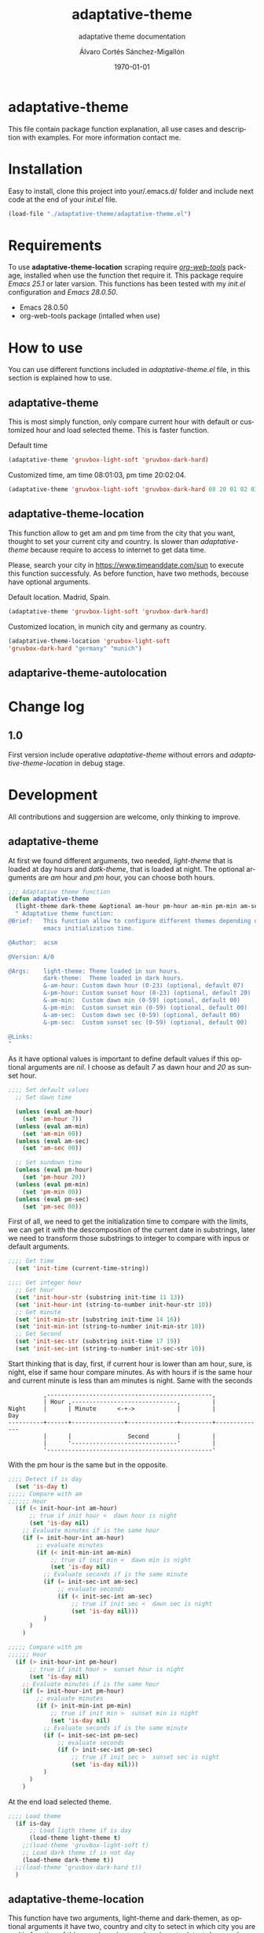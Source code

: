 #+options: ':nil *:t -:t ::t <:t H:3 \n:nil ^:t arch:headline author:t
#+options: broken-links:nil c:nil creator:nil d:(not "LOGBOOK") date:t e:t
#+options: email:nil f:t inline:t num:t p:nil pri:nil prop:nil stat:t tags:t
#+options: tasks:t tex:t timestamp:t title:t toc:t todo:t |:t
#+title: adaptative-theme
#+date: \today
#+author: Álvaro Cortés Sánchez-Migallón
#+email: alvarocsm.91@gmail.com
#+language: en
#+select_tags: export
#+exclude_tags: noexport
#+creator: Emacs 28.0.50 (Org mode 9.3.6)
#+latex_class: article
#+latex_class_options:
#+latex_header:
#+latex_header_extra:
#+description:
#+keywords: Emacs, Lisp, Scraping, Theme, Adaptative
#+subtitle: adaptative theme documentation
#+latex_compiler: pdflatex

\newpage

* adaptative-theme

  This file contain package function explanation, all use cases and description
  with examples. For more information contact me.

* Installation

  Easy to install, clone this project into your/.emacs.d/ folder and include
  next code at the end of your /init.el/ file.

  #+begin_src lisp
    (load-file "./adaptative-theme/adaptative-theme.el")
  #+end_src

* Requirements

  To use *adaptative-theme-location* scraping require /[[https://github.com/alphapapa/org-web-tools][org-web-tools]]/ package,
  installed when use the function thet require it. This package require /Emacs
  25.1/ or later varsion. This functions has been tested with my /init.el/
  configuration and /Emacs 28.0.50/.

  - Emacs 28.0.50
  - org-web-tools package (intalled when use)

* How to use

  You can use different functions included in /adaptative-theme.el/ file, in this
  section is explained how to use.

** adaptative-theme

   This is most simply function, only compare current hour with default or
   customized hour and load selected theme. This is faster function.

   Default time

   #+begin_src lisp
     (adaptative-theme 'gruvbox-light-soft 'gruvbox-dark-hard)
   #+end_src

   Customized time, am time 08:01:03, pm time 20:02:04.

   #+begin_src lisp
     (adaptative-theme 'gruvbox-light-soft 'gruvbox-dark-hard 08 20 01 02 03 04)
   #+end_src

** adaptative-theme-location

   This function allow to get am and pm time from the city that you want,
   thought to set your current city and country. Is slower than
   /adaptative-theme/ because require to access to internet to get data time.

   Please, search your city in https://www.timeanddate.com/sun to execute this
   function successfuly. As before function, have two methods, becouse have
   optional arguments.

   Default location. Madrid, Spain.

   #+begin_src lisp
     (adaptative-theme 'gruvbox-light-soft 'gruvbox-dark-hard)
   #+end_src

   Customized location, in munich city and germany as country.

   #+begin_src lisp
     (adaptative-theme-location 'gruvbox-light-soft
     'gruvbox-dark-hard "germany" "munich")
   #+end_src

** adaptarive-theme-autolocation

* Change log

** 1.0

   First version include operative /adaptative-theme/ without errors and
   /adaptative-theme-location/ in debug stage.

* Development

  All contributions and suggersion are welcome, only thinking to improve.

** adaptative-theme

   At first we found different arguments, two needed, /light-theme/ that is
   loaded at day hours and /datk-theme/, that is loaded at night. The optional
   arguments are /am/ hour and /pm/ hour, you can choose both hours.

   #+begin_src lisp :tangle adaptative-theme.el
     ;;; Adaptative theme function
     (defun adaptative-theme
       (light-theme dark-theme &optional am-hour pm-hour am-min pm-min am-sec pm-sec)
       " Adaptative theme function:
     @Brief:   This function allow to configure different themes depending on the
               emacs initialization time.

     @Author:  acsm

     @Version: A/0

     @Args:    light-theme: Theme loaded in sun hours.
               dark-theme:  Theme loaded in dark hours.
               &-am-hour: Custom dawn hour (0-23) (optional, default 07)
               &-pm-hour: Custom sunset hour (0-23) (optional, default 20)
               &-am-min:  Custom dawn min (0-59) (optional, default 00)
               &-pm-min:  Custom sunset min (0-59) (optional, default 00)
               &-am-sec:  Custom dawn sec (0-59) (optional, default 00)
               &-pm-sec:  Custom sunset sec (0-59) (optional, default 00)

     @Links:
     "
   #+end_src

   As it have optional values is important to define default values if this
   optional arguments are /nil/. I choose as default /7/ as dawn hour and /20/
   as sunset hour.

   #+begin_src lisp :tangle adaptative-theme.el
     ;;;; Set default values
       ;; Set dawn time

       (unless (eval am-hour)
         (set 'am-hour 7))
       (unless (eval am-min)
         (set 'am-min 00))
       (unless (eval am-sec)
         (set 'am-sec 00))

       ;; Set sundown time
       (unless (eval pm-hour)
         (set 'pm-hour 20))
       (unless (eval pm-min)
         (set 'pm-min 00))
       (unless (eval pm-sec)
         (set 'pm-sec 00))
   #+end_src

   First of all, we need to get the initialization time to compare with the
   limits, we can get it with the descomposition of the current date in
   substrings, later we need to transform those substrings to integer to compare
   with inpus or default arguments.

   #+begin_src lisp :tangle adaptative-theme.el
     ;;;; Get time
       (set 'init-time (current-time-string))

     ;;;; Get integer hour
       ;; Get hour
       (set 'init-hour-str (substring init-time 11 13))
       (set 'init-hour-int (string-to-number init-hour-str 10))
       ;; Get minute
       (set 'init-min-str (substring init-time 14 16))
       (set 'init-min-int (string-to-number init-min-str 10))
       ;; Get Second
       (set 'init-sec-str (substring init-time 17 19))
       (set 'init-sec-int (string-to-number init-sec-str 10))
   #+end_src

   Start thinking that is day, first, if current hour is lower than am hour,
   sure, is night, else if same hour compare minutes. As with hours if is the
   same hour and current minute is less than am minutes is night. Same with the seconds

   #+begin_src
             ,-----------------------------------------------,
             | Hour ,------------------------------,         |
   Night     |      | Minute      <-+->            |         |            Day
   ----------+------+---------------+--------------+---------+--------------
             |      |                Second        |         |
             |      '------------------------------'         |
             '-----------------------------------------------'
   #+end_src

   With the pm hour is the same but in the opposite.

   #+begin_src lisp :tangle adaptative-theme.el
     ;;;; Detect if is day
       (set 'is-day t)
     ;;;;; Compare with am
     ;;;;;; Hour
       (if (< init-hour-int am-hour)
           ;; true if init hour <  dawn hour is night
           (set 'is-day nil)
         ;; Evaluate minutes if is the same hour
         (if (= init-hour-int am-hour)
             ;; evaluate minutes
             (if (< init-min-int am-min)
                 ;; true if init min <  dawn min is night
                 (set 'is-day nil)
               ;; Evaluate seconds if is the same minute
               (if (= init-sec-int am-sec)
                   ;; evaluate seconds
                   (if (< init-sec-int am-sec)
                       ;; true if init sec <  dawn sec is night
                       (set 'is-day nil)))
               )
           )
         )

     ;;;;; Compare with pm
     ;;;;;; Hour
       (if (> init-hour-int pm-hour)
           ;; true if init hour >  sunset hour is night
           (set 'is-day nil)
         ;; Evaluate minutes if is the same hour
         (if (= init-hour-int pm-hour)
             ;; evaluate minutes
             (if (> init-min-int pm-min)
                 ;; true if init min >  sunset min is night
                 (set 'is-day nil)
               ;; Evaluate seconds if is the same minute
               (if (= init-sec-int pm-sec)
                   ;; evaluate seconds
                   (if (> init-sec-int pm-sec)
                       ;; true if init sec >  sunset sec is night
                       (set 'is-day nil)))
               )
           )
         )
   #+end_src

   At the end load selected theme.

   #+begin_src lisp :tangle adaptative-theme.el
     ;;;; Load theme
       (if is-day
           ;; Load ligth theme if is day
           (load-theme light-theme t)
         ;;(load-theme 'gruvbox-light-soft t)
         ;; Load dark theme if is not day
         (load-theme dark-theme t))
       ;;(load-theme 'gruvbox-dark-hard t))
       )
   #+end_src

** adaptative-theme-location

   This function have two arguments, light-theme and dark-themen, as optional
   arguments it have two, country and city to setect in which city you are and
   in function of this search am hour and pm hour to detect dawn and sunset
   time.

   #+begin_src lisp :tangle adaptative-theme.el
     ;;; Adaptative theme location
     (defun adaptative-theme-location (ligth-theme dark-theme &optional country city)
       "  Adaptative theme location function:
     @Brief:   This function allow to configure different themes depending on your
               location when work emacs.

     @Author:  acsm

     @Version: A/0

     @Args:    light-theme: Theme loaded in sun hours.
               dark-theme:  Theme loaded in dark hours.
               &country:    Custom Country location (str) (optional, default spain)
               &city:       Custom City or capital location (str) (optional, default madrid)

     @Links:   https://www.timeanddate.com/sun where look for your country and city names.
     "
   #+end_src

    IF dont fill this arguments, you are going to have the *Madrid*, *Spain*
    hour. To make the scrapping this function require /org-web-tools/, this
    package is installed when use it.

    The web site where take the hours information is
    https://www.timeanddate.com/sun, is recomended to search your city in the
    web to avoid errors.

   #+begin_src lisp :tangle adaptative-theme.el
     ;;;; Load basic requieres
     (require 'org-web-tools)

     ;;;; Web scraping
     ;; URL base to get am and pm data
     (setq url "https://www.timeanddate.com/sun")
     ;; Set default county
     (unless (eval country)
       (setq country "spain"))

     ;; Set default city
     (unless (eval city)
       (setq city "madrid"))
   #+end_src

   First is create the url to search the information, after that, is importart
   to download the web first to create the regular expression, i recomend to get
   the html and later create the regex in a web page, at the last, make it with
   emacs special syntaxis.

   Later get in which point os the html stris is the match, and get a subtring
   filtering all the web.

   #+begin_src lisp :tangle adaptative-theme.el
     ;; Compose url
     (setq web_to_scrap (concat url "/" country "/" city))
     (setq webDataHtml (org-web-tools--get-url web_to_scrap))
     ;; web string to search
     ;; <div class=\"h1 dn-mob\">Daylight</div><p class=dn-mob>7:18 &#8211; 21:06<br>13 hours, 48 minutes</p></div>
     ;; first regex model
     ;;>Daylight<\/div><p class=dn-mob>[0-9]{1,2}:[0-9]{1,2} &#8211; [0-9]{1,2}:[0-9]{1,2}<br>[0-9]{1,2} hours, [0-9]{1,2} minutes<\/p><\/div>
     ;; second regex model
     ;;\WDaylight\W{1,}div\W{1,}p\sclass\Wdn\Wmob\W[0-9]{1,2}\W[0-9]{1,2} \W{1,}[0-9]{1,}\W [0-9]{1,2}\W[0-9]{1,2}\Wbr\W[0-9]{1,2}\shours\W\s[0-9]{1,2}\sminutes\W{1,}p\W{1,}div\W
     ;; Helm regex model
     ;;\\s_Daylight\\s_\\{2\\}div\\s_\\{2\\}p\\s-class\\s_dn\\s_mob\\s_[0-9]\\{1,2\\}:[0-9]\\{1,2\\}\\s-\\s_\\{1,\\}
     ;;;; Web regex model
     (setq webRegexModel "\\s_Daylight\\s_\\{2\\}div\\s_\\{2\\}p\\s-class\\s_dn\\s_mob\\s_[0-9]\\{1,2\\}:[0-9]\\{1,2\\}\\s-\\s_\\{1,\\}")

     ;;;; Extract regex value
     (setq daylight-regex
           (string-match webRegexModel webDataHtml))

     ;;;; Extract substring
     (setq subWebStr
           (substring webDataHtml daylight-regex (+ daylight-regex 100)))
   #+end_src

   Later regenerate the regex to extract am hour and pm hour from the html
   substring.

   #+begin_src lisp :tangle adaptative-theme.el
     ;;;; Create regex group time
     (setq timeGroupRegex "[0-9]\\{1,2\\}:[0-9]\\{1,2\\}")

     ;;;; Extract time value as string
     (setq timeStr (string-match timeGroupRegex subWebStr))

     ;;;; Extract AM hour
     (setq amTime (substring subWebStr timeStr (+ timeStr 5)))

     ;;;; Get substring pm time
     (setq timeStr (string-match timeGroupRegex subWebStr (+ timeStr 6)))

     ;;;; Extract PM time
     (setq pmTime (substring subWebStr timeStr (+ timeStr 5)))

     ;;;; Regenerate time regext to get hour and minutes
     (setq timeGroupRegex ":")

     ;;;; Get AM Hour
     (setq amSeparator (string-match timeGroupRegex amTime))
     (setq amHourStr (substring amTime 0 amSeparator))
     (setq amHourInt (string-to-number amHourStr))

     ;;;; Get AM Min
     (setq amSeparator (string-match timeGroupRegex amTime))
     (setq amMinStr (substring amTime (+ amSeparator 1) (+ amSeparator 3)))
     (setq amMinInt (string-to-number amMinStr))

     ;;;; Get PM Hour
     (setq pmSeparator (string-match timeGroupRegex pmTime))
     (setq pmHourStr (substring pmTime 0 pmSeparator))
     (setq pmHourInt (string-to-number pmHourStr))

     ;;;; Get PM Min
     (setq pmSeparator (string-match timeGroupRegex pmTime))
     (setq pmMinStr (substring pmTime (+ pmSeparator 1) (+ pmSeparator 3)))
     (setq pmMinInt (string-to-number pmMinStr))
   #+end_src

   Execute adaptative theme function with the hour got from web.

   #+begin_src lisp :tangle adaptative-theme.el
     ;;;; Execute adaptative theme function
     (adaptative-theme ligth-theme dark-theme amHourInt pmHourInt amMinInt pmMinInt))
   #+end_src

** adaptarive-theme-autolocation

   https://mylocation.org/

* Liscence

  GPLv3
